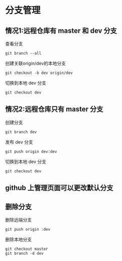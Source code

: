# -*- mode: Org; org-download-image-dir: "../../images"; -*-
#+BEGIN_COMMENT
.. title: git
.. slug: git
#+END_COMMENT

* 分支管理

** 情况1:远程仓库有 master 和 dev 分支
查看分支

#+BEGIN_SRC shell
git branch --all 
#+END_SRC

创建关联origin/dev的本地分支

#+BEGIN_SRC shell
git checkout -b dev origin/dev
#+END_SRC

切换到本地 dev 分支
#+BEGIN_SRC shell
git checkout dev
#+END_SRC
** 情况2:远程仓库只有 master 分支
创建分支

#+BEGIN_SRC shell
git branch dev
#+END_SRC

发布 dev 分支

#+BEGIN_SRC shell
git push origin dev:dev
#+END_SRC

切换到本地 dev 分支
#+BEGIN_SRC shell
git checkout dev
#+END_SRC


** github 上管理页面可以更改默认分支

** 删除分支

删除远端分支
#+BEGIN_SRC shell
git push origin :dev
#+END_SRC

删除本地分支
#+BEGIN_SRC shell
git checkout master
git branch -d dev
#+END_SRC
